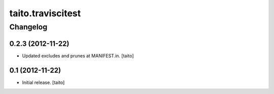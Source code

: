==================
taito.traviscitest
==================

Changelog
---------

0.2.3 (2012-11-22)
==================

- Updated excludes and prunes at MANIFEST.in. [taito]

0.1 (2012-11-22)
================

- Initial release. [taito]
